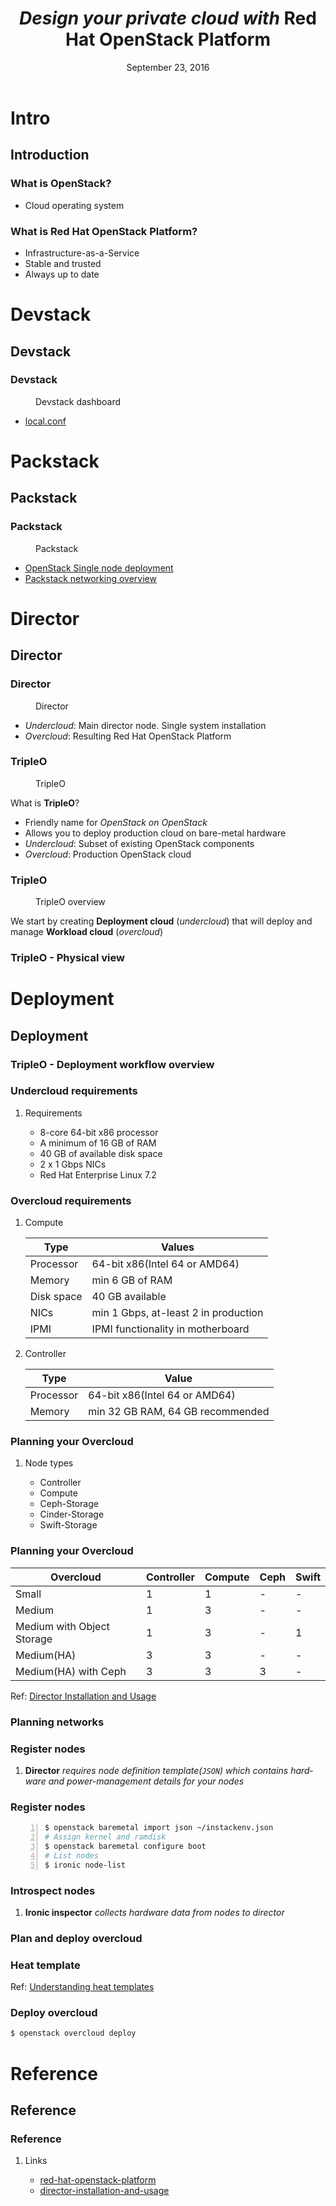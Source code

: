 #+startup: beamer
#+TITLE: \textit{Design your private cloud with} \newline Red Hat OpenStack Platform
#+DATE: September 23, 2016
#+AUTHOR: Sachin
#+EMAIL: psachin@redhat.com
#+LANGUAGE: en
#+DESCRIPTION: Sample org beamer presentation
#+LaTeX_CLASS_OPTIONS: [bigger, presentation]
#+BEAMER_FRAME_LEVEL: 2
#+OPTIONS: H:3
#+OPTIONS: toc:nil email:nil author:nil
#+BEAMER_COLOR_THEME:
#+BEAMER_FONT_THEME: serif
# #+BEAMER_HEADER: \usecolortheme[RGB={0,104,139}]{structure}%deepskyblue
#+BEAMER_HEADER: \usecolortheme[RGB={204,0,0}]{structure}%Red Hat
#+BEAMER_INNER_THEME: rounded
#+BEAMER_OUTER_THEME:
#+BEAMER_THEME: Frankfurt
#+LATEX_CLASS: beamer
#+LATEX_CLASS_OPTIONS: [10pt]

#+LaTeX_HEADER: \logo{\includegraphics[height=0.4cm,width=1.15cm]{Logo_RH_CMYK_Default.jpg}}
# #+LaTeX_HEADER: \subtitle{Red Hat OpenStack Platform}
#+LaTeX_HEADER: \institute{Red Hat Forum, Bangalore}
#+LaTeX_HEADER: \titlegraphic{\includegraphics[width=4.3cm,height=1.4cm]{Logo_RH_CMYK_Default.jpg}}
# #+LaTeX_HEADER: \titlegraphic{\includegraphics[width=5.3cm,height=2.3cm]{Logotype_RH_OpenStackPlatform_RGB_Gray.png}}
#+LaTeX_HEADER: \setbeamertemplate{navigation symbols}[horizontal]
#+LaTex_HEADER: \setbeamertemplate{footline}{\color{gray}Red Hat forum 2016 | psachin@redhat.com}
#+LaTeX_HEADER: \usepackage{pxfonts}
#+LaTeX_HEADER: \usepackage{hyperref}
#+LaTeX_HEADER: \hypersetup{colorlinks=true, linkcolor=red, filecolor=magenta, urlcolor=cyan}
#+LaTeX_HEADER: \urlstyle{same}
#+LaTeX_HEADER: \usepackage{minted}
#+LaTeX_HEADER: \usepackage[utf8]{inputenc}
#+LaTeX_HEADER: \usepackage[english]{babel}
#+LaTeX_HEADER: \usepackage{listings}
#+LaTex_HEADER: \lstset{numbers=left,numbersep=6pt,numberstyle=\tiny,showstringspaces=false,aboveskip=-50pt,frame=leftline,keywordstyle=\color{green},commentstyle=\color{orange},stringstyle=\color{black},}
#+LaTeX_HEADER: \setbeamertemplate{caption}[numbered]
#+LaTeX_HEADER: \setbeamercovered{invisible}


* Intro
** Introduction

*** What is OpenStack?

	#+ATTR_LaTeX: :width 10cm :height 5cm :align center :options angle=0
	#+ATTR_LaTeX: :float t
	[[/home/psachin/github/slides/RH-forum-2016/openstack-software-diagram.png]]

	- Cloud operating system


*** What is Red Hat OpenStack Platform?

	#+ATTR_LaTeX: :width 4.8cm :height 2cm :options angle=0
	#+ATTR_LaTeX: :float t
	[[/home/psachin/github/slides/RH-forum-2016/Logotype_RH_OpenStackPlatform_RGB_Gray.png]]

	\vspace{1.5cm}

	- Infrastructure-as-a-Service
	- Stable and trusted
	- Always up to date

* Devstack
** Devstack
*** Devstack

	#+CAPTION:   Devstack dashboard
	#+NAME:      fig:Devstack
	#+ATTR_LaTeX: :width 4cm :height 6cm :options angle=0
	[[/home/psachin/github/slides/RH-forum-2016/devstack-dashboard.png]]

	- [[https://gist.github.com/psachin/c338c291e318d5c33632d024937a67d2][local.conf]]

* Packstack
** Packstack
*** Packstack

	#+CAPTION:   Packstack
	#+NAME:      fig:Packstack
	#+ATTR_LaTeX: :width 7.5cm :height 4.5cm :options angle=0
	[[/home/psachin/github/slides/RH-forum-2016/packstack.png]]

	- [[https://access.redhat.com/articles/1127153][OpenStack Single node deployment]]
	- [[https://access.redhat.com/articles/1146173][Packstack networking overview]]

* Director
** Director
*** Director

	#+CAPTION:   Director
	#+NAME:      fig:Director
	#+ATTR_LaTeX: :width 10cm :height 4.5cm :options angle=0
	[[/home/psachin/github/slides/RH-forum-2016/over-undercloud.png]]

  - /Undercloud/: Main director node. Single system installation
  - /Overcloud/: Resulting Red Hat OpenStack Platform

*** TripleO

	#+CAPTION:    TripleO
	#+LABEL:      fig:TripleO
	#+ATTR_LaTeX: :width 9cm :height 3.6cm :options angle=0
	[[/home/psachin/github/slides/RH-forum-2016/tripleO-alpha.png]]

	What is *TripleO*?
	- Friendly name for /OpenStack on OpenStack/
	- Allows you to deploy production cloud on bare-metal hardware
	- /Undercloud/: Subset of existing OpenStack components
	- /Overcloud/: Production OpenStack cloud

*** TripleO

	#+CAPTION:    TripleO overview
	#+LABEL:      fig:TripleO overview
	#+ATTR_LaTeX: :width 9cm :height 3.6cm :options angle=0
	[[/home/psachin/github/slides/RH-forum-2016/tripleO-overview.png]]

	We start by creating *Deployment cloud* (/undercloud/) that will
	deploy and manage *Workload cloud* (/overcloud/)

*** TripleO - Physical view

	#+ATTR_LaTeX: :width 10.5cm :height 7cm :options angle=0
	[[/home/psachin/github/slides/RH-forum-2016/physical_view.png]]


* Deployment
** Deployment
*** TripleO - Deployment workflow overview

	#+ATTR_LaTeX: :width 8cm :height 7cm :options angle=0
	[[/home/psachin/github/slides/RH-forum-2016/deployment_workflow_overview.png]]

*** Undercloud requirements

	#+ATTR_LaTeX: :width 5cm :height 3cm :center :options angle=0
	[[/home/psachin/github/slides/RH-forum-2016/undercloud.png]]

**** Requirements
	 + 8-core 64-bit x86 processor
	 + A minimum of 16 GB of RAM
	 + 40 GB of available disk space
	 + 2 x 1 Gbps NICs
	 + Red Hat Enterprise Linux 7.2

*** Overcloud requirements

**** Compute
	 #+ATTR_LaTeX: :align |l|l|
     | Type       | Values                              |
     |------------+-------------------------------------|
     | Processor  | 64-bit x86(Intel 64 or AMD64)       |
     | Memory     | min 6 GB of RAM                     |
     | Disk space | 40 GB available                     |
     | NICs       | min 1 Gbps, at-least 2 in production |
     | IPMI       | IPMI functionality in motherboard   |

**** Controller
	 #+ATTR_LaTeX: :align |l|l|
     | Type      | Value                            |
     |-----------+----------------------------------|
     | Processor | 64-bit x86(Intel 64 or AMD64)    |
     | Memory    | min 32 GB RAM, 64 GB recommended |



*** Planning your Overcloud

	#+ATTR_LaTeX: :width 5cm :height 3cm :options angle=0
	[[/home/psachin/github/slides/RH-forum-2016/overcloud.png]]

**** Node types
	 - Controller
	 - Compute
	 - Ceph-Storage
	 - Cinder-Storage
	 - Swift-Storage

*** Planning your Overcloud

	#+ATTR_LaTeX: :width 5cm :height 3cm :options angle=0
	[[/home/psachin/github/slides/RH-forum-2016/overcloud.png]]

	 #+ATTR_LaTeX: :align |l|c|c|c|c|
    | Overcloud                  | Controller | Compute | Ceph | Swift |
    |----------------------------+------------+---------+------+-------|
    | Small                      |          1 |       1 | -    | -     |
    | Medium                     |          1 |       3 | -    | -     |
    | Medium with Object Storage |          1 |       3 | -    | 1     |
    | Medium(HA)                 |          3 |       3 | -    | -     |
    | Medium(HA) with Ceph       |          3 |       3 | 3    | -     |


	Ref: [[https://access.redhat.com/documentation/en/red-hat-openstack-platform/8/single/director-installation-and-usage/#chap-Planning_your_Overcloud][Director Installation and Usage]]

*** Planning networks

	#+ATTR_LaTeX: :width 7.5cm :height 7.5cm :options angle=0
	[[/home/psachin/github/slides/RH-forum-2016/Diagram-002-Network.png]]

*** Register nodes

	#+ATTR_LaTeX: :width 8cm :height 3cm :options angle=0
	[[/home/psachin/github/slides/RH-forum-2016/register_nodes.png]]

	\vspace{1cm}

**** 
	 *Director* /requires node definition template(=JSON=) which
     contains hardware and power-management details for your nodes/

*** Register nodes

	#+BEGIN_SRC sh -n
      $ openstack baremetal import json ~/instackenv.json
      # Assign kernel and ramdisk
      $ openstack baremetal configure boot
      # List nodes
      $ ironic node-list
	#+END_SRC

*** Introspect nodes

	#+ATTR_LaTeX: :width 8cm :height 2cm :options angle=0
	[[/home/psachin/github/slides/RH-forum-2016/introspect_nodes.png]]

	\vspace{1cm}

**** 
	 *Ironic inspector* /collects hardware data from nodes to director/


*** Plan and deploy overcloud

	#+ATTR_LaTeX: :width 8cm :height 2cm :options angle=0
	[[/home/psachin/github/slides/RH-forum-2016/deploy_overcloud.png]]


*** Heat template

	#+ATTR_LaTeX: :width 7cm :height 6cm :options angle=0
	[[/home/psachin/github/slides/RH-forum-2016/heat-template.png]]

	\vspace{0.5cm}

	Ref: [[https://access.redhat.com/documentation/en/red-hat-openstack-platform/8/single/director-installation-and-usage/#sect-Understanding_Heat_Templates][Understanding heat templates]]


*** Deploy overcloud

	#+ATTR_LaTeX: :width 10cm :height 7cm :options angle=0
	[[/home/psachin/github/slides/RH-forum-2016/triple0-topology.png]]

	#+BEGIN_SRC sh
      $ openstack overcloud deploy
	#+END_SRC


* Reference
** Reference
*** Reference
**** Links
	 - [[https://access.redhat.com/documentation/en/red-hat-openstack-platform/][red-hat-openstack-platform]]
	 - [[https://access.redhat.com/documentation/en/red-hat-openstack-platform/8/single/director-installation-and-usage/][director-installation-and-usage]]
